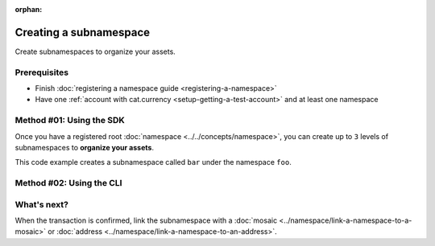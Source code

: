 :orphan:

.. post:: 18 Aug, 2018
    :category: Namespace
    :excerpt: 1
    :nocomments:

#######################
Creating a subnamespace
#######################

Create subnamespaces to organize your assets.

*************
Prerequisites
*************

- Finish :doc:`registering a namespace guide <registering-a-namespace>`
- Have one :ref:`account with cat.currency <setup-getting-a-test-account>` and at least one namespace

*************************
Method #01: Using the SDK
*************************

Once you have a registered root :doc:`namespace <../../concepts/namespace>`, you can create up to ``3`` levels of subnamespaces to **organize your assets**.

This code example creates a subnamespace called ``bar`` under the namespace ``foo``.

.. example-code::

    .. viewsource:: ../../resources/examples/typescript/namespace/RegisteringASubnamespace.ts
        :language: typescript
        :start-after:  /* start block 01 */
        :end-before: /* end block 01 */

    .. viewsource:: ../../resources/examples/typescript/namespace/RegisteringASubnamespace.js
        :language: javascript
        :start-after:  /* start block 01 */
        :end-before: /* end block 01 */

*************************
Method #02: Using the CLI
*************************

.. viewsource:: ../../resources/examples/bash/namespace/RegisteringASubnamespace.sh
    :language: bash
    :start-after: #!/bin/sh

************
What's next?
************

When the transaction is confirmed, link the subnamespace with a :doc:`mosaic <../namespace/link-a-namespace-to-a-mosaic>` or :doc:`address <../namespace/link-a-namespace-to-an-address>`.
